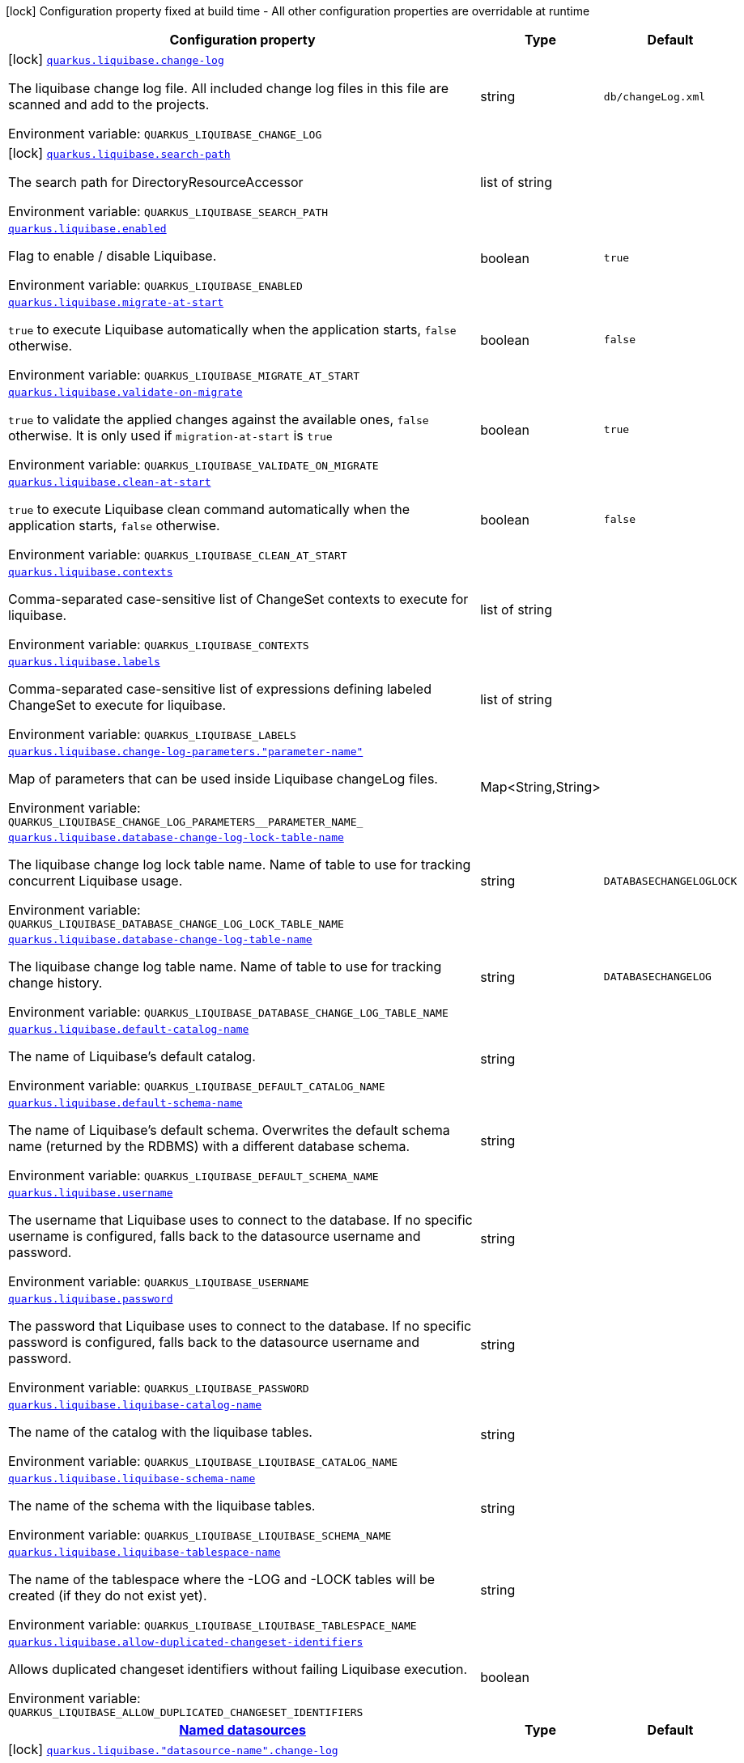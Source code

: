 [.configuration-legend]
icon:lock[title=Fixed at build time] Configuration property fixed at build time - All other configuration properties are overridable at runtime
[.configuration-reference.searchable, cols="80,.^10,.^10"]
|===

h|[.header-title]##Configuration property##
h|Type
h|Default

a|icon:lock[title=Fixed at build time] [[quarkus-liquibase_quarkus-liquibase-change-log]] [.property-path]##link:#quarkus-liquibase_quarkus-liquibase-change-log[`quarkus.liquibase.change-log`]##

[.description]
--
The liquibase change log file. All included change log files in this file are scanned and add to the projects.


ifdef::add-copy-button-to-env-var[]
Environment variable: env_var_with_copy_button:+++QUARKUS_LIQUIBASE_CHANGE_LOG+++[]
endif::add-copy-button-to-env-var[]
ifndef::add-copy-button-to-env-var[]
Environment variable: `+++QUARKUS_LIQUIBASE_CHANGE_LOG+++`
endif::add-copy-button-to-env-var[]
--
|string
|`db/changeLog.xml`

a|icon:lock[title=Fixed at build time] [[quarkus-liquibase_quarkus-liquibase-search-path]] [.property-path]##link:#quarkus-liquibase_quarkus-liquibase-search-path[`quarkus.liquibase.search-path`]##

[.description]
--
The search path for DirectoryResourceAccessor


ifdef::add-copy-button-to-env-var[]
Environment variable: env_var_with_copy_button:+++QUARKUS_LIQUIBASE_SEARCH_PATH+++[]
endif::add-copy-button-to-env-var[]
ifndef::add-copy-button-to-env-var[]
Environment variable: `+++QUARKUS_LIQUIBASE_SEARCH_PATH+++`
endif::add-copy-button-to-env-var[]
--
|list of string
|

a| [[quarkus-liquibase_quarkus-liquibase-enabled]] [.property-path]##link:#quarkus-liquibase_quarkus-liquibase-enabled[`quarkus.liquibase.enabled`]##

[.description]
--
Flag to enable / disable Liquibase.


ifdef::add-copy-button-to-env-var[]
Environment variable: env_var_with_copy_button:+++QUARKUS_LIQUIBASE_ENABLED+++[]
endif::add-copy-button-to-env-var[]
ifndef::add-copy-button-to-env-var[]
Environment variable: `+++QUARKUS_LIQUIBASE_ENABLED+++`
endif::add-copy-button-to-env-var[]
--
|boolean
|`true`

a| [[quarkus-liquibase_quarkus-liquibase-migrate-at-start]] [.property-path]##link:#quarkus-liquibase_quarkus-liquibase-migrate-at-start[`quarkus.liquibase.migrate-at-start`]##

[.description]
--
`true` to execute Liquibase automatically when the application starts, `false` otherwise.


ifdef::add-copy-button-to-env-var[]
Environment variable: env_var_with_copy_button:+++QUARKUS_LIQUIBASE_MIGRATE_AT_START+++[]
endif::add-copy-button-to-env-var[]
ifndef::add-copy-button-to-env-var[]
Environment variable: `+++QUARKUS_LIQUIBASE_MIGRATE_AT_START+++`
endif::add-copy-button-to-env-var[]
--
|boolean
|`false`

a| [[quarkus-liquibase_quarkus-liquibase-validate-on-migrate]] [.property-path]##link:#quarkus-liquibase_quarkus-liquibase-validate-on-migrate[`quarkus.liquibase.validate-on-migrate`]##

[.description]
--
`true` to validate the applied changes against the available ones, `false` otherwise. It is only used if `migration-at-start` is `true`


ifdef::add-copy-button-to-env-var[]
Environment variable: env_var_with_copy_button:+++QUARKUS_LIQUIBASE_VALIDATE_ON_MIGRATE+++[]
endif::add-copy-button-to-env-var[]
ifndef::add-copy-button-to-env-var[]
Environment variable: `+++QUARKUS_LIQUIBASE_VALIDATE_ON_MIGRATE+++`
endif::add-copy-button-to-env-var[]
--
|boolean
|`true`

a| [[quarkus-liquibase_quarkus-liquibase-clean-at-start]] [.property-path]##link:#quarkus-liquibase_quarkus-liquibase-clean-at-start[`quarkus.liquibase.clean-at-start`]##

[.description]
--
`true` to execute Liquibase clean command automatically when the application starts, `false` otherwise.


ifdef::add-copy-button-to-env-var[]
Environment variable: env_var_with_copy_button:+++QUARKUS_LIQUIBASE_CLEAN_AT_START+++[]
endif::add-copy-button-to-env-var[]
ifndef::add-copy-button-to-env-var[]
Environment variable: `+++QUARKUS_LIQUIBASE_CLEAN_AT_START+++`
endif::add-copy-button-to-env-var[]
--
|boolean
|`false`

a| [[quarkus-liquibase_quarkus-liquibase-contexts]] [.property-path]##link:#quarkus-liquibase_quarkus-liquibase-contexts[`quarkus.liquibase.contexts`]##

[.description]
--
Comma-separated case-sensitive list of ChangeSet contexts to execute for liquibase.


ifdef::add-copy-button-to-env-var[]
Environment variable: env_var_with_copy_button:+++QUARKUS_LIQUIBASE_CONTEXTS+++[]
endif::add-copy-button-to-env-var[]
ifndef::add-copy-button-to-env-var[]
Environment variable: `+++QUARKUS_LIQUIBASE_CONTEXTS+++`
endif::add-copy-button-to-env-var[]
--
|list of string
|

a| [[quarkus-liquibase_quarkus-liquibase-labels]] [.property-path]##link:#quarkus-liquibase_quarkus-liquibase-labels[`quarkus.liquibase.labels`]##

[.description]
--
Comma-separated case-sensitive list of expressions defining labeled ChangeSet to execute for liquibase.


ifdef::add-copy-button-to-env-var[]
Environment variable: env_var_with_copy_button:+++QUARKUS_LIQUIBASE_LABELS+++[]
endif::add-copy-button-to-env-var[]
ifndef::add-copy-button-to-env-var[]
Environment variable: `+++QUARKUS_LIQUIBASE_LABELS+++`
endif::add-copy-button-to-env-var[]
--
|list of string
|

a| [[quarkus-liquibase_quarkus-liquibase-change-log-parameters-parameter-name]] [.property-path]##link:#quarkus-liquibase_quarkus-liquibase-change-log-parameters-parameter-name[`quarkus.liquibase.change-log-parameters."parameter-name"`]##

[.description]
--
Map of parameters that can be used inside Liquibase changeLog files.


ifdef::add-copy-button-to-env-var[]
Environment variable: env_var_with_copy_button:+++QUARKUS_LIQUIBASE_CHANGE_LOG_PARAMETERS__PARAMETER_NAME_+++[]
endif::add-copy-button-to-env-var[]
ifndef::add-copy-button-to-env-var[]
Environment variable: `+++QUARKUS_LIQUIBASE_CHANGE_LOG_PARAMETERS__PARAMETER_NAME_+++`
endif::add-copy-button-to-env-var[]
--
|Map<String,String>
|

a| [[quarkus-liquibase_quarkus-liquibase-database-change-log-lock-table-name]] [.property-path]##link:#quarkus-liquibase_quarkus-liquibase-database-change-log-lock-table-name[`quarkus.liquibase.database-change-log-lock-table-name`]##

[.description]
--
The liquibase change log lock table name. Name of table to use for tracking concurrent Liquibase usage.


ifdef::add-copy-button-to-env-var[]
Environment variable: env_var_with_copy_button:+++QUARKUS_LIQUIBASE_DATABASE_CHANGE_LOG_LOCK_TABLE_NAME+++[]
endif::add-copy-button-to-env-var[]
ifndef::add-copy-button-to-env-var[]
Environment variable: `+++QUARKUS_LIQUIBASE_DATABASE_CHANGE_LOG_LOCK_TABLE_NAME+++`
endif::add-copy-button-to-env-var[]
--
|string
|`DATABASECHANGELOGLOCK`

a| [[quarkus-liquibase_quarkus-liquibase-database-change-log-table-name]] [.property-path]##link:#quarkus-liquibase_quarkus-liquibase-database-change-log-table-name[`quarkus.liquibase.database-change-log-table-name`]##

[.description]
--
The liquibase change log table name. Name of table to use for tracking change history.


ifdef::add-copy-button-to-env-var[]
Environment variable: env_var_with_copy_button:+++QUARKUS_LIQUIBASE_DATABASE_CHANGE_LOG_TABLE_NAME+++[]
endif::add-copy-button-to-env-var[]
ifndef::add-copy-button-to-env-var[]
Environment variable: `+++QUARKUS_LIQUIBASE_DATABASE_CHANGE_LOG_TABLE_NAME+++`
endif::add-copy-button-to-env-var[]
--
|string
|`DATABASECHANGELOG`

a| [[quarkus-liquibase_quarkus-liquibase-default-catalog-name]] [.property-path]##link:#quarkus-liquibase_quarkus-liquibase-default-catalog-name[`quarkus.liquibase.default-catalog-name`]##

[.description]
--
The name of Liquibase's default catalog.


ifdef::add-copy-button-to-env-var[]
Environment variable: env_var_with_copy_button:+++QUARKUS_LIQUIBASE_DEFAULT_CATALOG_NAME+++[]
endif::add-copy-button-to-env-var[]
ifndef::add-copy-button-to-env-var[]
Environment variable: `+++QUARKUS_LIQUIBASE_DEFAULT_CATALOG_NAME+++`
endif::add-copy-button-to-env-var[]
--
|string
|

a| [[quarkus-liquibase_quarkus-liquibase-default-schema-name]] [.property-path]##link:#quarkus-liquibase_quarkus-liquibase-default-schema-name[`quarkus.liquibase.default-schema-name`]##

[.description]
--
The name of Liquibase's default schema. Overwrites the default schema name (returned by the RDBMS) with a different database schema.


ifdef::add-copy-button-to-env-var[]
Environment variable: env_var_with_copy_button:+++QUARKUS_LIQUIBASE_DEFAULT_SCHEMA_NAME+++[]
endif::add-copy-button-to-env-var[]
ifndef::add-copy-button-to-env-var[]
Environment variable: `+++QUARKUS_LIQUIBASE_DEFAULT_SCHEMA_NAME+++`
endif::add-copy-button-to-env-var[]
--
|string
|

a| [[quarkus-liquibase_quarkus-liquibase-username]] [.property-path]##link:#quarkus-liquibase_quarkus-liquibase-username[`quarkus.liquibase.username`]##

[.description]
--
The username that Liquibase uses to connect to the database. If no specific username is configured, falls back to the datasource username and password.


ifdef::add-copy-button-to-env-var[]
Environment variable: env_var_with_copy_button:+++QUARKUS_LIQUIBASE_USERNAME+++[]
endif::add-copy-button-to-env-var[]
ifndef::add-copy-button-to-env-var[]
Environment variable: `+++QUARKUS_LIQUIBASE_USERNAME+++`
endif::add-copy-button-to-env-var[]
--
|string
|

a| [[quarkus-liquibase_quarkus-liquibase-password]] [.property-path]##link:#quarkus-liquibase_quarkus-liquibase-password[`quarkus.liquibase.password`]##

[.description]
--
The password that Liquibase uses to connect to the database. If no specific password is configured, falls back to the datasource username and password.


ifdef::add-copy-button-to-env-var[]
Environment variable: env_var_with_copy_button:+++QUARKUS_LIQUIBASE_PASSWORD+++[]
endif::add-copy-button-to-env-var[]
ifndef::add-copy-button-to-env-var[]
Environment variable: `+++QUARKUS_LIQUIBASE_PASSWORD+++`
endif::add-copy-button-to-env-var[]
--
|string
|

a| [[quarkus-liquibase_quarkus-liquibase-liquibase-catalog-name]] [.property-path]##link:#quarkus-liquibase_quarkus-liquibase-liquibase-catalog-name[`quarkus.liquibase.liquibase-catalog-name`]##

[.description]
--
The name of the catalog with the liquibase tables.


ifdef::add-copy-button-to-env-var[]
Environment variable: env_var_with_copy_button:+++QUARKUS_LIQUIBASE_LIQUIBASE_CATALOG_NAME+++[]
endif::add-copy-button-to-env-var[]
ifndef::add-copy-button-to-env-var[]
Environment variable: `+++QUARKUS_LIQUIBASE_LIQUIBASE_CATALOG_NAME+++`
endif::add-copy-button-to-env-var[]
--
|string
|

a| [[quarkus-liquibase_quarkus-liquibase-liquibase-schema-name]] [.property-path]##link:#quarkus-liquibase_quarkus-liquibase-liquibase-schema-name[`quarkus.liquibase.liquibase-schema-name`]##

[.description]
--
The name of the schema with the liquibase tables.


ifdef::add-copy-button-to-env-var[]
Environment variable: env_var_with_copy_button:+++QUARKUS_LIQUIBASE_LIQUIBASE_SCHEMA_NAME+++[]
endif::add-copy-button-to-env-var[]
ifndef::add-copy-button-to-env-var[]
Environment variable: `+++QUARKUS_LIQUIBASE_LIQUIBASE_SCHEMA_NAME+++`
endif::add-copy-button-to-env-var[]
--
|string
|

a| [[quarkus-liquibase_quarkus-liquibase-liquibase-tablespace-name]] [.property-path]##link:#quarkus-liquibase_quarkus-liquibase-liquibase-tablespace-name[`quarkus.liquibase.liquibase-tablespace-name`]##

[.description]
--
The name of the tablespace where the -LOG and -LOCK tables will be created (if they do not exist yet).


ifdef::add-copy-button-to-env-var[]
Environment variable: env_var_with_copy_button:+++QUARKUS_LIQUIBASE_LIQUIBASE_TABLESPACE_NAME+++[]
endif::add-copy-button-to-env-var[]
ifndef::add-copy-button-to-env-var[]
Environment variable: `+++QUARKUS_LIQUIBASE_LIQUIBASE_TABLESPACE_NAME+++`
endif::add-copy-button-to-env-var[]
--
|string
|

a| [[quarkus-liquibase_quarkus-liquibase-allow-duplicated-changeset-identifiers]] [.property-path]##link:#quarkus-liquibase_quarkus-liquibase-allow-duplicated-changeset-identifiers[`quarkus.liquibase.allow-duplicated-changeset-identifiers`]##

[.description]
--
Allows duplicated changeset identifiers without failing Liquibase execution.


ifdef::add-copy-button-to-env-var[]
Environment variable: env_var_with_copy_button:+++QUARKUS_LIQUIBASE_ALLOW_DUPLICATED_CHANGESET_IDENTIFIERS+++[]
endif::add-copy-button-to-env-var[]
ifndef::add-copy-button-to-env-var[]
Environment variable: `+++QUARKUS_LIQUIBASE_ALLOW_DUPLICATED_CHANGESET_IDENTIFIERS+++`
endif::add-copy-button-to-env-var[]
--
|boolean
|

h|[[quarkus-liquibase_section_quarkus-liquibase]] [.section-name.section-level0]##link:#quarkus-liquibase_section_quarkus-liquibase[Named datasources]##
h|Type
h|Default

a|icon:lock[title=Fixed at build time] [[quarkus-liquibase_quarkus-liquibase-datasource-name-change-log]] [.property-path]##link:#quarkus-liquibase_quarkus-liquibase-datasource-name-change-log[`quarkus.liquibase."datasource-name".change-log`]##

[.description]
--
The liquibase change log file. All included change log files in this file are scanned and add to the projects.


ifdef::add-copy-button-to-env-var[]
Environment variable: env_var_with_copy_button:+++QUARKUS_LIQUIBASE__DATASOURCE_NAME__CHANGE_LOG+++[]
endif::add-copy-button-to-env-var[]
ifndef::add-copy-button-to-env-var[]
Environment variable: `+++QUARKUS_LIQUIBASE__DATASOURCE_NAME__CHANGE_LOG+++`
endif::add-copy-button-to-env-var[]
--
|string
|`db/changeLog.xml`

a|icon:lock[title=Fixed at build time] [[quarkus-liquibase_quarkus-liquibase-datasource-name-search-path]] [.property-path]##link:#quarkus-liquibase_quarkus-liquibase-datasource-name-search-path[`quarkus.liquibase."datasource-name".search-path`]##

[.description]
--
The search path for DirectoryResourceAccessor


ifdef::add-copy-button-to-env-var[]
Environment variable: env_var_with_copy_button:+++QUARKUS_LIQUIBASE__DATASOURCE_NAME__SEARCH_PATH+++[]
endif::add-copy-button-to-env-var[]
ifndef::add-copy-button-to-env-var[]
Environment variable: `+++QUARKUS_LIQUIBASE__DATASOURCE_NAME__SEARCH_PATH+++`
endif::add-copy-button-to-env-var[]
--
|list of string
|

a| [[quarkus-liquibase_quarkus-liquibase-datasource-name-migrate-at-start]] [.property-path]##link:#quarkus-liquibase_quarkus-liquibase-datasource-name-migrate-at-start[`quarkus.liquibase."datasource-name".migrate-at-start`]##

[.description]
--
`true` to execute Liquibase automatically when the application starts, `false` otherwise.


ifdef::add-copy-button-to-env-var[]
Environment variable: env_var_with_copy_button:+++QUARKUS_LIQUIBASE__DATASOURCE_NAME__MIGRATE_AT_START+++[]
endif::add-copy-button-to-env-var[]
ifndef::add-copy-button-to-env-var[]
Environment variable: `+++QUARKUS_LIQUIBASE__DATASOURCE_NAME__MIGRATE_AT_START+++`
endif::add-copy-button-to-env-var[]
--
|boolean
|`false`

a| [[quarkus-liquibase_quarkus-liquibase-datasource-name-validate-on-migrate]] [.property-path]##link:#quarkus-liquibase_quarkus-liquibase-datasource-name-validate-on-migrate[`quarkus.liquibase."datasource-name".validate-on-migrate`]##

[.description]
--
`true` to validate the applied changes against the available ones, `false` otherwise. It is only used if `migration-at-start` is `true`


ifdef::add-copy-button-to-env-var[]
Environment variable: env_var_with_copy_button:+++QUARKUS_LIQUIBASE__DATASOURCE_NAME__VALIDATE_ON_MIGRATE+++[]
endif::add-copy-button-to-env-var[]
ifndef::add-copy-button-to-env-var[]
Environment variable: `+++QUARKUS_LIQUIBASE__DATASOURCE_NAME__VALIDATE_ON_MIGRATE+++`
endif::add-copy-button-to-env-var[]
--
|boolean
|`true`

a| [[quarkus-liquibase_quarkus-liquibase-datasource-name-clean-at-start]] [.property-path]##link:#quarkus-liquibase_quarkus-liquibase-datasource-name-clean-at-start[`quarkus.liquibase."datasource-name".clean-at-start`]##

[.description]
--
`true` to execute Liquibase clean command automatically when the application starts, `false` otherwise.


ifdef::add-copy-button-to-env-var[]
Environment variable: env_var_with_copy_button:+++QUARKUS_LIQUIBASE__DATASOURCE_NAME__CLEAN_AT_START+++[]
endif::add-copy-button-to-env-var[]
ifndef::add-copy-button-to-env-var[]
Environment variable: `+++QUARKUS_LIQUIBASE__DATASOURCE_NAME__CLEAN_AT_START+++`
endif::add-copy-button-to-env-var[]
--
|boolean
|`false`

a| [[quarkus-liquibase_quarkus-liquibase-datasource-name-contexts]] [.property-path]##link:#quarkus-liquibase_quarkus-liquibase-datasource-name-contexts[`quarkus.liquibase."datasource-name".contexts`]##

[.description]
--
Comma-separated case-sensitive list of ChangeSet contexts to execute for liquibase.


ifdef::add-copy-button-to-env-var[]
Environment variable: env_var_with_copy_button:+++QUARKUS_LIQUIBASE__DATASOURCE_NAME__CONTEXTS+++[]
endif::add-copy-button-to-env-var[]
ifndef::add-copy-button-to-env-var[]
Environment variable: `+++QUARKUS_LIQUIBASE__DATASOURCE_NAME__CONTEXTS+++`
endif::add-copy-button-to-env-var[]
--
|list of string
|

a| [[quarkus-liquibase_quarkus-liquibase-datasource-name-labels]] [.property-path]##link:#quarkus-liquibase_quarkus-liquibase-datasource-name-labels[`quarkus.liquibase."datasource-name".labels`]##

[.description]
--
Comma-separated case-sensitive list of expressions defining labeled ChangeSet to execute for liquibase.


ifdef::add-copy-button-to-env-var[]
Environment variable: env_var_with_copy_button:+++QUARKUS_LIQUIBASE__DATASOURCE_NAME__LABELS+++[]
endif::add-copy-button-to-env-var[]
ifndef::add-copy-button-to-env-var[]
Environment variable: `+++QUARKUS_LIQUIBASE__DATASOURCE_NAME__LABELS+++`
endif::add-copy-button-to-env-var[]
--
|list of string
|

a| [[quarkus-liquibase_quarkus-liquibase-datasource-name-change-log-parameters-parameter-name]] [.property-path]##link:#quarkus-liquibase_quarkus-liquibase-datasource-name-change-log-parameters-parameter-name[`quarkus.liquibase."datasource-name".change-log-parameters."parameter-name"`]##

[.description]
--
Map of parameters that can be used inside Liquibase changeLog files.


ifdef::add-copy-button-to-env-var[]
Environment variable: env_var_with_copy_button:+++QUARKUS_LIQUIBASE__DATASOURCE_NAME__CHANGE_LOG_PARAMETERS__PARAMETER_NAME_+++[]
endif::add-copy-button-to-env-var[]
ifndef::add-copy-button-to-env-var[]
Environment variable: `+++QUARKUS_LIQUIBASE__DATASOURCE_NAME__CHANGE_LOG_PARAMETERS__PARAMETER_NAME_+++`
endif::add-copy-button-to-env-var[]
--
|Map<String,String>
|

a| [[quarkus-liquibase_quarkus-liquibase-datasource-name-database-change-log-lock-table-name]] [.property-path]##link:#quarkus-liquibase_quarkus-liquibase-datasource-name-database-change-log-lock-table-name[`quarkus.liquibase."datasource-name".database-change-log-lock-table-name`]##

[.description]
--
The liquibase change log lock table name. Name of table to use for tracking concurrent Liquibase usage.


ifdef::add-copy-button-to-env-var[]
Environment variable: env_var_with_copy_button:+++QUARKUS_LIQUIBASE__DATASOURCE_NAME__DATABASE_CHANGE_LOG_LOCK_TABLE_NAME+++[]
endif::add-copy-button-to-env-var[]
ifndef::add-copy-button-to-env-var[]
Environment variable: `+++QUARKUS_LIQUIBASE__DATASOURCE_NAME__DATABASE_CHANGE_LOG_LOCK_TABLE_NAME+++`
endif::add-copy-button-to-env-var[]
--
|string
|`DATABASECHANGELOGLOCK`

a| [[quarkus-liquibase_quarkus-liquibase-datasource-name-database-change-log-table-name]] [.property-path]##link:#quarkus-liquibase_quarkus-liquibase-datasource-name-database-change-log-table-name[`quarkus.liquibase."datasource-name".database-change-log-table-name`]##

[.description]
--
The liquibase change log table name. Name of table to use for tracking change history.


ifdef::add-copy-button-to-env-var[]
Environment variable: env_var_with_copy_button:+++QUARKUS_LIQUIBASE__DATASOURCE_NAME__DATABASE_CHANGE_LOG_TABLE_NAME+++[]
endif::add-copy-button-to-env-var[]
ifndef::add-copy-button-to-env-var[]
Environment variable: `+++QUARKUS_LIQUIBASE__DATASOURCE_NAME__DATABASE_CHANGE_LOG_TABLE_NAME+++`
endif::add-copy-button-to-env-var[]
--
|string
|`DATABASECHANGELOG`

a| [[quarkus-liquibase_quarkus-liquibase-datasource-name-default-catalog-name]] [.property-path]##link:#quarkus-liquibase_quarkus-liquibase-datasource-name-default-catalog-name[`quarkus.liquibase."datasource-name".default-catalog-name`]##

[.description]
--
The name of Liquibase's default catalog.


ifdef::add-copy-button-to-env-var[]
Environment variable: env_var_with_copy_button:+++QUARKUS_LIQUIBASE__DATASOURCE_NAME__DEFAULT_CATALOG_NAME+++[]
endif::add-copy-button-to-env-var[]
ifndef::add-copy-button-to-env-var[]
Environment variable: `+++QUARKUS_LIQUIBASE__DATASOURCE_NAME__DEFAULT_CATALOG_NAME+++`
endif::add-copy-button-to-env-var[]
--
|string
|

a| [[quarkus-liquibase_quarkus-liquibase-datasource-name-default-schema-name]] [.property-path]##link:#quarkus-liquibase_quarkus-liquibase-datasource-name-default-schema-name[`quarkus.liquibase."datasource-name".default-schema-name`]##

[.description]
--
The name of Liquibase's default schema. Overwrites the default schema name (returned by the RDBMS) with a different database schema.


ifdef::add-copy-button-to-env-var[]
Environment variable: env_var_with_copy_button:+++QUARKUS_LIQUIBASE__DATASOURCE_NAME__DEFAULT_SCHEMA_NAME+++[]
endif::add-copy-button-to-env-var[]
ifndef::add-copy-button-to-env-var[]
Environment variable: `+++QUARKUS_LIQUIBASE__DATASOURCE_NAME__DEFAULT_SCHEMA_NAME+++`
endif::add-copy-button-to-env-var[]
--
|string
|

a| [[quarkus-liquibase_quarkus-liquibase-datasource-name-username]] [.property-path]##link:#quarkus-liquibase_quarkus-liquibase-datasource-name-username[`quarkus.liquibase."datasource-name".username`]##

[.description]
--
The username that Liquibase uses to connect to the database. If no specific username is configured, falls back to the datasource username and password.


ifdef::add-copy-button-to-env-var[]
Environment variable: env_var_with_copy_button:+++QUARKUS_LIQUIBASE__DATASOURCE_NAME__USERNAME+++[]
endif::add-copy-button-to-env-var[]
ifndef::add-copy-button-to-env-var[]
Environment variable: `+++QUARKUS_LIQUIBASE__DATASOURCE_NAME__USERNAME+++`
endif::add-copy-button-to-env-var[]
--
|string
|

a| [[quarkus-liquibase_quarkus-liquibase-datasource-name-password]] [.property-path]##link:#quarkus-liquibase_quarkus-liquibase-datasource-name-password[`quarkus.liquibase."datasource-name".password`]##

[.description]
--
The password that Liquibase uses to connect to the database. If no specific password is configured, falls back to the datasource username and password.


ifdef::add-copy-button-to-env-var[]
Environment variable: env_var_with_copy_button:+++QUARKUS_LIQUIBASE__DATASOURCE_NAME__PASSWORD+++[]
endif::add-copy-button-to-env-var[]
ifndef::add-copy-button-to-env-var[]
Environment variable: `+++QUARKUS_LIQUIBASE__DATASOURCE_NAME__PASSWORD+++`
endif::add-copy-button-to-env-var[]
--
|string
|

a| [[quarkus-liquibase_quarkus-liquibase-datasource-name-liquibase-catalog-name]] [.property-path]##link:#quarkus-liquibase_quarkus-liquibase-datasource-name-liquibase-catalog-name[`quarkus.liquibase."datasource-name".liquibase-catalog-name`]##

[.description]
--
The name of the catalog with the liquibase tables.


ifdef::add-copy-button-to-env-var[]
Environment variable: env_var_with_copy_button:+++QUARKUS_LIQUIBASE__DATASOURCE_NAME__LIQUIBASE_CATALOG_NAME+++[]
endif::add-copy-button-to-env-var[]
ifndef::add-copy-button-to-env-var[]
Environment variable: `+++QUARKUS_LIQUIBASE__DATASOURCE_NAME__LIQUIBASE_CATALOG_NAME+++`
endif::add-copy-button-to-env-var[]
--
|string
|

a| [[quarkus-liquibase_quarkus-liquibase-datasource-name-liquibase-schema-name]] [.property-path]##link:#quarkus-liquibase_quarkus-liquibase-datasource-name-liquibase-schema-name[`quarkus.liquibase."datasource-name".liquibase-schema-name`]##

[.description]
--
The name of the schema with the liquibase tables.


ifdef::add-copy-button-to-env-var[]
Environment variable: env_var_with_copy_button:+++QUARKUS_LIQUIBASE__DATASOURCE_NAME__LIQUIBASE_SCHEMA_NAME+++[]
endif::add-copy-button-to-env-var[]
ifndef::add-copy-button-to-env-var[]
Environment variable: `+++QUARKUS_LIQUIBASE__DATASOURCE_NAME__LIQUIBASE_SCHEMA_NAME+++`
endif::add-copy-button-to-env-var[]
--
|string
|

a| [[quarkus-liquibase_quarkus-liquibase-datasource-name-liquibase-tablespace-name]] [.property-path]##link:#quarkus-liquibase_quarkus-liquibase-datasource-name-liquibase-tablespace-name[`quarkus.liquibase."datasource-name".liquibase-tablespace-name`]##

[.description]
--
The name of the tablespace where the -LOG and -LOCK tables will be created (if they do not exist yet).


ifdef::add-copy-button-to-env-var[]
Environment variable: env_var_with_copy_button:+++QUARKUS_LIQUIBASE__DATASOURCE_NAME__LIQUIBASE_TABLESPACE_NAME+++[]
endif::add-copy-button-to-env-var[]
ifndef::add-copy-button-to-env-var[]
Environment variable: `+++QUARKUS_LIQUIBASE__DATASOURCE_NAME__LIQUIBASE_TABLESPACE_NAME+++`
endif::add-copy-button-to-env-var[]
--
|string
|

a| [[quarkus-liquibase_quarkus-liquibase-datasource-name-allow-duplicated-changeset-identifiers]] [.property-path]##link:#quarkus-liquibase_quarkus-liquibase-datasource-name-allow-duplicated-changeset-identifiers[`quarkus.liquibase."datasource-name".allow-duplicated-changeset-identifiers`]##

[.description]
--
Allows duplicated changeset identifiers without failing Liquibase execution.


ifdef::add-copy-button-to-env-var[]
Environment variable: env_var_with_copy_button:+++QUARKUS_LIQUIBASE__DATASOURCE_NAME__ALLOW_DUPLICATED_CHANGESET_IDENTIFIERS+++[]
endif::add-copy-button-to-env-var[]
ifndef::add-copy-button-to-env-var[]
Environment variable: `+++QUARKUS_LIQUIBASE__DATASOURCE_NAME__ALLOW_DUPLICATED_CHANGESET_IDENTIFIERS+++`
endif::add-copy-button-to-env-var[]
--
|boolean
|


|===

